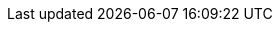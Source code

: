 :vaadin-version: 24.8.9
:vaadin-flow-version: 24.9.0
:vaadin-seven-version: 7.7.38
:vaadin-eight-version: 8.20.0
